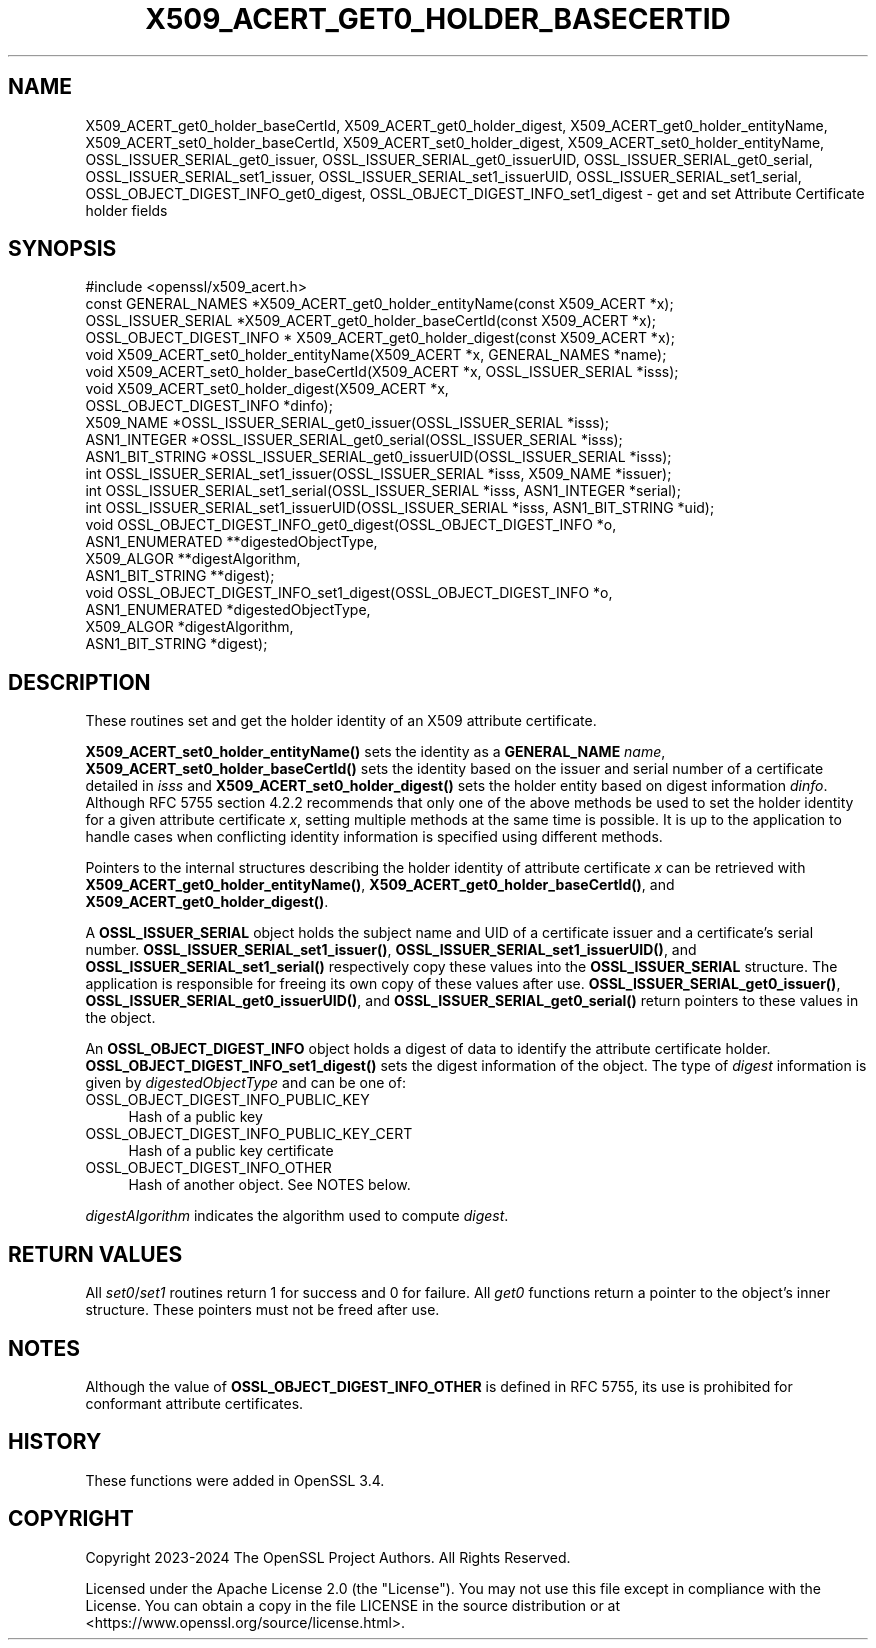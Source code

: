 .\" -*- mode: troff; coding: utf-8 -*-
.\" Automatically generated by Pod::Man 5.0102 (Pod::Simple 3.45)
.\"
.\" Standard preamble:
.\" ========================================================================
.de Sp \" Vertical space (when we can't use .PP)
.if t .sp .5v
.if n .sp
..
.de Vb \" Begin verbatim text
.ft CW
.nf
.ne \\$1
..
.de Ve \" End verbatim text
.ft R
.fi
..
.\" \*(C` and \*(C' are quotes in nroff, nothing in troff, for use with C<>.
.ie n \{\
.    ds C` ""
.    ds C' ""
'br\}
.el\{\
.    ds C`
.    ds C'
'br\}
.\"
.\" Escape single quotes in literal strings from groff's Unicode transform.
.ie \n(.g .ds Aq \(aq
.el       .ds Aq '
.\"
.\" If the F register is >0, we'll generate index entries on stderr for
.\" titles (.TH), headers (.SH), subsections (.SS), items (.Ip), and index
.\" entries marked with X<> in POD.  Of course, you'll have to process the
.\" output yourself in some meaningful fashion.
.\"
.\" Avoid warning from groff about undefined register 'F'.
.de IX
..
.nr rF 0
.if \n(.g .if rF .nr rF 1
.if (\n(rF:(\n(.g==0)) \{\
.    if \nF \{\
.        de IX
.        tm Index:\\$1\t\\n%\t"\\$2"
..
.        if !\nF==2 \{\
.            nr % 0
.            nr F 2
.        \}
.    \}
.\}
.rr rF
.\" ========================================================================
.\"
.IX Title "X509_ACERT_GET0_HOLDER_BASECERTID 3ossl"
.TH X509_ACERT_GET0_HOLDER_BASECERTID 3ossl 2025-02-11 3.4.1 OpenSSL
.\" For nroff, turn off justification.  Always turn off hyphenation; it makes
.\" way too many mistakes in technical documents.
.if n .ad l
.nh
.SH NAME
X509_ACERT_get0_holder_baseCertId,
X509_ACERT_get0_holder_digest,
X509_ACERT_get0_holder_entityName,
X509_ACERT_set0_holder_baseCertId,
X509_ACERT_set0_holder_digest,
X509_ACERT_set0_holder_entityName,
OSSL_ISSUER_SERIAL_get0_issuer,
OSSL_ISSUER_SERIAL_get0_issuerUID,
OSSL_ISSUER_SERIAL_get0_serial,
OSSL_ISSUER_SERIAL_set1_issuer,
OSSL_ISSUER_SERIAL_set1_issuerUID,
OSSL_ISSUER_SERIAL_set1_serial,
OSSL_OBJECT_DIGEST_INFO_get0_digest,
OSSL_OBJECT_DIGEST_INFO_set1_digest \- get and set Attribute Certificate holder fields
.SH SYNOPSIS
.IX Header "SYNOPSIS"
.Vb 1
\& #include <openssl/x509_acert.h>
\&
\& const GENERAL_NAMES *X509_ACERT_get0_holder_entityName(const X509_ACERT *x);
\& OSSL_ISSUER_SERIAL *X509_ACERT_get0_holder_baseCertId(const X509_ACERT *x);
\& OSSL_OBJECT_DIGEST_INFO * X509_ACERT_get0_holder_digest(const X509_ACERT *x);
\& void X509_ACERT_set0_holder_entityName(X509_ACERT *x, GENERAL_NAMES *name);
\& void X509_ACERT_set0_holder_baseCertId(X509_ACERT *x, OSSL_ISSUER_SERIAL *isss);
\& void X509_ACERT_set0_holder_digest(X509_ACERT *x,
\&                                    OSSL_OBJECT_DIGEST_INFO *dinfo);
\&
\& X509_NAME *OSSL_ISSUER_SERIAL_get0_issuer(OSSL_ISSUER_SERIAL *isss);
\& ASN1_INTEGER *OSSL_ISSUER_SERIAL_get0_serial(OSSL_ISSUER_SERIAL *isss);
\& ASN1_BIT_STRING *OSSL_ISSUER_SERIAL_get0_issuerUID(OSSL_ISSUER_SERIAL *isss);
\& int OSSL_ISSUER_SERIAL_set1_issuer(OSSL_ISSUER_SERIAL *isss, X509_NAME *issuer);
\& int OSSL_ISSUER_SERIAL_set1_serial(OSSL_ISSUER_SERIAL *isss, ASN1_INTEGER *serial);
\& int OSSL_ISSUER_SERIAL_set1_issuerUID(OSSL_ISSUER_SERIAL *isss, ASN1_BIT_STRING *uid);
\&
\& void OSSL_OBJECT_DIGEST_INFO_get0_digest(OSSL_OBJECT_DIGEST_INFO *o,
\&                                          ASN1_ENUMERATED **digestedObjectType,
\&                                          X509_ALGOR **digestAlgorithm,
\&                                          ASN1_BIT_STRING **digest);
\& void OSSL_OBJECT_DIGEST_INFO_set1_digest(OSSL_OBJECT_DIGEST_INFO *o,
\&                                          ASN1_ENUMERATED *digestedObjectType,
\&                                          X509_ALGOR *digestAlgorithm,
\&                                          ASN1_BIT_STRING *digest);
.Ve
.SH DESCRIPTION
.IX Header "DESCRIPTION"
These routines set and get the holder identity of an X509 attribute certificate.
.PP
\&\fBX509_ACERT_set0_holder_entityName()\fR sets the identity as a \fBGENERAL_NAME\fR
\&\fIname\fR, \fBX509_ACERT_set0_holder_baseCertId()\fR sets the identity based on the
issuer and serial number of a certificate detailed in \fIisss\fR and
\&\fBX509_ACERT_set0_holder_digest()\fR sets the holder entity based on digest
information \fIdinfo\fR. Although RFC 5755 section 4.2.2 recommends that only
one of the above methods be used to set the holder identity for a given
attribute certificate \fIx\fR, setting multiple methods at the same time is
possible.  It is up to the application to handle cases when conflicting
identity information is specified using different methods.
.PP
Pointers to the internal structures describing the holder identity of
attribute certificate \fIx\fR can be retrieved with
\&\fBX509_ACERT_get0_holder_entityName()\fR, \fBX509_ACERT_get0_holder_baseCertId()\fR, and
\&\fBX509_ACERT_get0_holder_digest()\fR.
.PP
A \fBOSSL_ISSUER_SERIAL\fR object holds the subject name and UID of a certificate
issuer and a certificate's serial number.  \fBOSSL_ISSUER_SERIAL_set1_issuer()\fR,
\&\fBOSSL_ISSUER_SERIAL_set1_issuerUID()\fR, and \fBOSSL_ISSUER_SERIAL_set1_serial()\fR
respectively copy these values into the \fBOSSL_ISSUER_SERIAL\fR structure.
The application is responsible for freeing its own copy of these values after
use.  \fBOSSL_ISSUER_SERIAL_get0_issuer()\fR, \fBOSSL_ISSUER_SERIAL_get0_issuerUID()\fR,
and \fBOSSL_ISSUER_SERIAL_get0_serial()\fR return pointers to these values in the object.
.PP
An \fBOSSL_OBJECT_DIGEST_INFO\fR object holds a digest of data to identify the
attribute certificate holder.  \fBOSSL_OBJECT_DIGEST_INFO_set1_digest()\fR sets the
digest information of the object.  The type of \fIdigest\fR information is given
by \fIdigestedObjectType\fR and can be one of:
.IP OSSL_OBJECT_DIGEST_INFO_PUBLIC_KEY 4
.IX Item "OSSL_OBJECT_DIGEST_INFO_PUBLIC_KEY"
Hash of a public key
.IP OSSL_OBJECT_DIGEST_INFO_PUBLIC_KEY_CERT 4
.IX Item "OSSL_OBJECT_DIGEST_INFO_PUBLIC_KEY_CERT"
Hash of a public key certificate
.IP OSSL_OBJECT_DIGEST_INFO_OTHER 4
.IX Item "OSSL_OBJECT_DIGEST_INFO_OTHER"
Hash of another object. See NOTES below.
.PP
\&\fIdigestAlgorithm\fR indicates the algorithm used to compute \fIdigest\fR.
.SH "RETURN VALUES"
.IX Header "RETURN VALUES"
All \fIset0\fR/\fIset1\fR routines return 1 for success and 0 for failure.
All \fIget0\fR functions return a pointer to the object's inner structure. These
pointers must not be freed after use.
.SH NOTES
.IX Header "NOTES"
Although the value of \fBOSSL_OBJECT_DIGEST_INFO_OTHER\fR is defined in RFC 5755,
its use is prohibited for conformant attribute certificates.
.SH HISTORY
.IX Header "HISTORY"
These functions were added in OpenSSL 3.4.
.SH COPYRIGHT
.IX Header "COPYRIGHT"
Copyright 2023\-2024 The OpenSSL Project Authors. All Rights Reserved.
.PP
Licensed under the Apache License 2.0 (the "License").  You may not use
this file except in compliance with the License.  You can obtain a copy
in the file LICENSE in the source distribution or at
<https://www.openssl.org/source/license.html>.
